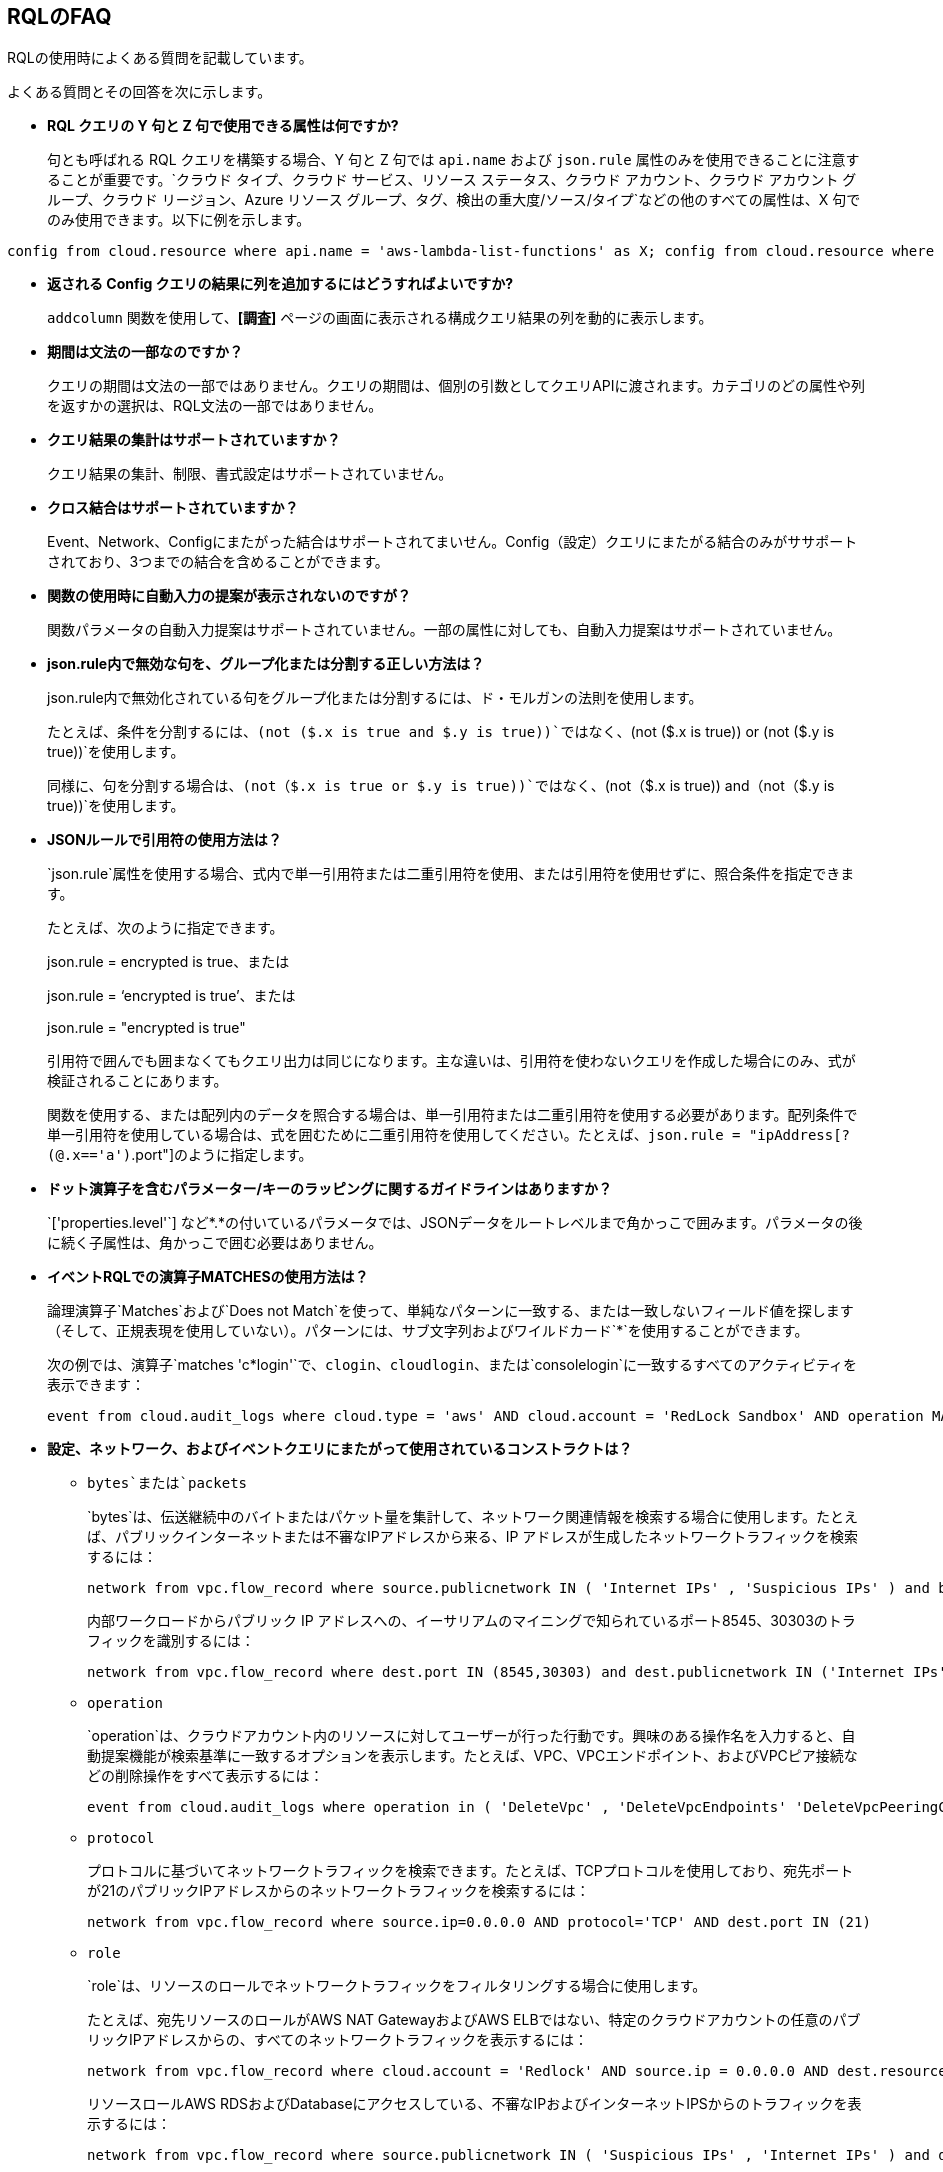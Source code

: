 [#idad685a69-e161-4474-a9ba-4172d58b7d8e]
== RQLのFAQ
RQLの使用時によくある質問を記載しています。

よくある質問とその回答を次に示します。

* *RQL クエリの Y 句と Z 句で使用できる属性は何ですか?*
+
句とも呼ばれる RQL クエリを構築する場合、Y 句と Z 句では `api.name` および `json.rule` 属性のみを使用できることに注意することが重要です。`クラウド タイプ、クラウド サービス、リソース ステータス、クラウド アカウント、クラウド アカウント グループ、クラウド リージョン、Azure リソース グループ、タグ、検出の重大度/ソース/タイプ`などの他のすべての属性は、X 句でのみ使用できます。以下に例を示します。

----
config from cloud.resource where api.name = 'aws-lambda-list-functions' as X; config from cloud.resource where api.name = 'aws-iam-list-roles' as Y; config from cloud.resource where api.name = 'aws-iam-get-policy-version' AND json.rule = isAttached is true and document.Statement[?any(Effect equals Allow and (Action equals "*" or Action contains :* or Action[*] contains :*) and (Resource equals "*" or Resource[*] anyStartWith "*") and Condition does not exist)] exists as Z; filter '$.X.role equals $.Y.role.arn and $.Y.attachedPolicies[*].policyName equals $.Z.policyName'; show Z;config from cloud.resource where api.name = 'aws-lambda-list-functions' as X; config from cloud.resource where api.name = 'aws-iam-list-roles' as Y; config from cloud.resource where api.name = 'aws-iam-get-policy-version' AND json.rule = isAttached is true and document.Statement[?any(Effect equals Allow and (Action equals "*" or Action contains :* or Action[*] contains :*) and (Resource equals "*" or Resource[*] anyStartWith "*") and Condition does not exist)] exists as Z; filter '$.X.role equals $.Y.role.arn and $.Y.attachedPolicies[*].policyName equals $.Z.policyName'; show Z;]
----

* *返される Config クエリの結果に列を追加するにはどうすればよいですか?*
+
`addcolumn` 関数を使用して、*[調査]* ページの画面に表示される構成クエリ結果の列を動的に表示します。

* *期間は文法の一部なのですか？*
+
クエリの期間は文法の一部ではありません。クエリの期間は、個別の引数としてクエリAPIに渡されます。カテゴリのどの属性や列を返すかの選択は、RQL文法の一部ではありません。

* *クエリ結果の集計はサポートされていますか？*
+
クエリ結果の集計、制限、書式設定はサポートされていません。

* *クロス結合はサポートされていますか？*
+
Event、Network、Configにまたがった結合はサポートされてまいせん。Config（設定）クエリにまたがる結合のみがササポートされており、3つまでの結合を含めることができます。

* *関数の使用時に自動入力の提案が表示されないのですが？*
+
関数パラメータの自動入力提案はサポートされていません。一部の属性に対しても、自動入力提案はサポートされていません。

* *json.rule内で無効な句を、グループ化または分割する正しい方法は？*
+
json.rule内で無効化されている句をグループ化または分割するには、ド・モルガンの法則を使用します。
+
たとえば、条件を分割するには、`(not ($.x is true and $.y is true))`ではなく、`(not ($.x is true)) or (not ($.y is true))`を使用します。
+
同様に、句を分割する場合は、`(not（$.x is true or $.y is true))`ではなく、`(not（$.x is true)) and（not（$.y is true))`を使用します。

* *JSONルールで引用符の使用方法は？*
+
`json.rule`属性を使用する場合、式内で単一引用符または二重引用符を使用、または引用符を使用せずに、照合条件を指定できます。
+
たとえば、次のように指定できます。
+
json.rule = encrypted is true、または
+
json.rule = ‘encrypted is true’、または
+
json.rule = "encrypted is true"
+
引用符で囲んでも囲まなくてもクエリ出力は同じになります。主な違いは、引用符を使わないクエリを作成した場合にのみ、式が検証されることにあります。
+
関数を使用する、または配列内のデータを照合する場合は、単一引用符または二重引用符を使用する必要があります。配列条件で単一引用符を使用している場合は、式を囲むために二重引用符を使用してください。たとえば、`json.rule = "ipAddress[?(@.x=='a')`.port"]のように指定します。

* *ドット演算子を含むパラメーター/キーのラッピングに関するガイドラインはありますか？*
+
\`['properties.level'`] など*.*の付いているパラメータでは、JSONデータをルートレベルまで角かっこで囲みます。パラメータの後に続く子属性は、角かっこで囲む必要はありません。

* *イベントRQLでの演算子MATCHESの使用方法は？*
+
論理演算子`Matches`および`Does not Match`を使って、単純なパターンに一致する、または一致しないフィールド値を探します（そして、正規表現を使用していない）。パターンには、サブ文字列およびワイルドカード`*`を使用することができます。
+
次の例では、演算子`matches 'c*login'`で、`clogin`、`cloudlogin`、または`consolelogin`に一致するすべてのアクティビティを表示できます：
+
----
event from cloud.audit_logs where cloud.type = 'aws' AND cloud.account = 'RedLock Sandbox' AND operation MATCHES 'c*login'
----

* *設定、ネットワーク、およびイベントクエリにまたがって使用されているコンストラクトは？*
+
**  `bytes`または`packets`
+
`bytes`は、伝送継続中のバイトまたはパケット量を集計して、ネットワーク関連情報を検索する場合に使用します。たとえば、パブリックインターネットまたは不審なIPアドレスから来る、IP アドレスが生成したネットワークトラフィックを検索するには：
+
----
network from vpc.flow_record where source.publicnetwork IN ( 'Internet IPs' , 'Suspicious IPs' ) and bytes > 0
----
+
内部ワークロードからパブリック IP アドレスへの、イーサリアムのマイニングで知られているポート8545、30303のトラフィックを識別するには：
+
----
network from vpc.flow_record where dest.port IN (8545,30303) and dest.publicnetwork IN ('Internet IPs' , 'Suspicious IPs' ) and packets> 0
----

**  `operation`
+
`operation`は、クラウドアカウント内のリソースに対してユーザーが行った行動です。興味のある操作名を入力すると、自動提案機能が検索基準に一致するオプションを表示します。たとえば、VPC、VPCエンドポイント、およびVPCピア接続などの削除操作をすべて表示するには：
+
----
event from cloud.audit_logs where operation in ( 'DeleteVpc' , 'DeleteVpcEndpoints' 'DeleteVpcPeeringConnection' )
----

**  `protocol`
+
プロトコルに基づいてネットワークトラフィックを検索できます。たとえば、TCPプロトコルを使用しており、宛先ポートが21のパブリックIPアドレスからのネットワークトラフィックを検索するには：
+
----
network from vpc.flow_record where source.ip=0.0.0.0 AND protocol='TCP' AND dest.port IN (21)
----

**  `role`
+
`role`は、リソースのロールでネットワークトラフィックをフィルタリングする場合に使用します。
+
たとえば、宛先リソースのロールがAWS NAT GatewayおよびAWS ELBではない、特定のクラウドアカウントの任意のパブリックIPアドレスからの、すべてのネットワークトラフィックを表示するには：
+
----
network from vpc.flow_record where cloud.account = 'Redlock' AND source.ip = 0.0.0.0 AND dest.resource IN ( resource where role NOT IN ( 'AWS NAT Gateway' , 'AWS ELB' ))
----
+
リソースロールAWS RDSおよびDatabaseにアクセスしている、不審なIPおよびインターネットIPSからのトラフィックを表示するには：
+
----
network from vpc.flow_record where source.publicnetwork IN ( 'Suspicious IPs' , 'Internet IPs' ) and dest.resource IN ( resource where role IN ( 'AWS RDS' , 'Database' ))
----

**  `tag`
+
`tag`は、特定のタグを持つネットワークトラフィックのフィルタリングに使用します。たとえば、ネットワークトラフィックでNISPのタグが設定されているすべてのリソースを検索するには：
+
----
network from vpc.flow_record where dest.resource IN ( resource where tag ('name') = 'NISP')
----

**  `ユーザー`
+
特定のユーザーが実行した操作を検索するには、`user`を使用します。たとえば、Benが行ったすべてのコンソールログイン操作を表示するには：
+
----
event from cloud.audit_logs where operation = 'ConsoleLogin' AND user = 'ben'
----

**  `addcolumn`
+
`addcolumn`は、画面に表示された設定クエリ結果の列を動的に表示する場合に使用します。
+
たとえば、EC2インスタンスのキー名とイメージIDに対する列を追加するには：
+
----
config from cloud.resource where api.name = 'aws-ec2-describe-instances' addcolumn keyName hypervisor imageId
----





